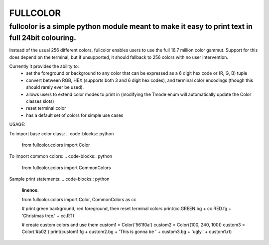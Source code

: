 *********
FULLCOLOR
*********

fullcolor is a simple python module meant to make it easy to print text in full 24bit colouring. 
************************************************************************************************

Instead of the usual 256 different colors, fullcolor enables users to use the full 16.7 million color gammut.
Support for this does depend on the terminal, but if unsupported, it should fallback to 256 colors with no user intervention.

Currently it provides the ability to:
 * set the foreground or background to any color that can be expressed as a 6 digit hex code or (R, G, B) tuple
 * convert between RGB, HEX (supports both 3 and 6 digit hex codes), and terminal color encodings (though this should rarely ever be used).
 * allows users to extend color modes to print in (modifying the Tmode enum will automatically update the Color classes slots)
 * reset terminal color
 * has a default set of colors for simple use cases


USAGE:

To import base color class:
.. code-blocks:: python
    from fullcolor.colors import Color

To import common colors:
.. code-blocks:: python
    from fullcolor.colors import CommonColors

Sample print statements:
.. code-blocks:: python
    :linenos:
    from fullcolor.colors import Color, CommonColors as cc

    # print green background, red foreground, then reset terminal colors
    print(cc.GREEN.bg + cc.RED.fg + 'Christmas tree.' + cc.RT)

    # create custom colors and use them
    custom1 = Color('561f0a')
    custom2 = Color((100, 240, 100))
    custom3 = Color('#a02')
    print(custom1.fg + custom2.bg + 'This is gonna be ' + custom3.bg + 'ugly.' + custom1.rt)


